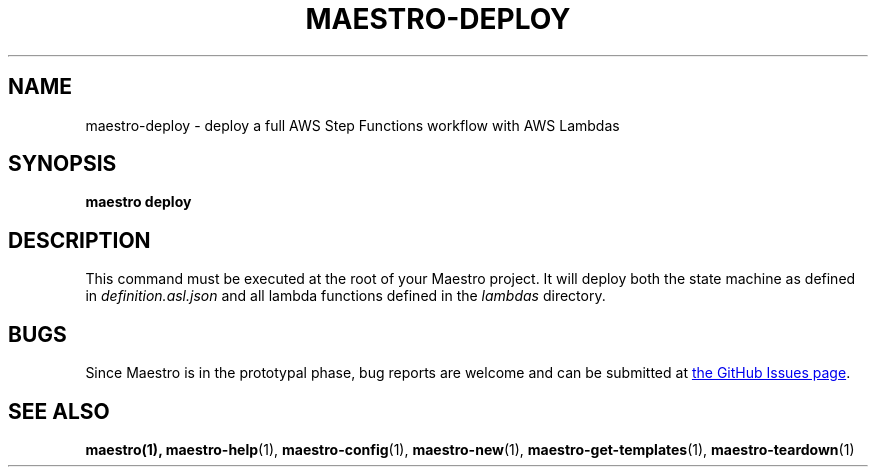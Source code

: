 .TH MAESTRO-DEPLOY 1 2020-08-08 "Maestro v1.0.0"

.SH NAME

maestro-deploy \- deploy a full AWS Step Functions workflow with AWS
Lambdas

.SH SYNOPSIS

.PP
.B maestro deploy

.SH DESCRIPTION

.PP
This command must be executed at the root of your Maestro project. It will deploy both the state machine as defined in
.I definition.asl.json
and all lambda functions defined in the
.I lambdas
directory.

.SH BUGS

.PP
Since Maestro is in the prototypal phase, bug reports are welcome and can be submitted at
.UR https://github.com/maestro-framework/maestro/issues
the GitHub Issues page
.UE .

.SH SEE ALSO

.BR maestro(1),
.BR maestro-help (1),
.BR maestro-config (1),
.BR maestro-new (1),
.BR maestro-get-templates (1),
.BR maestro-teardown (1)
